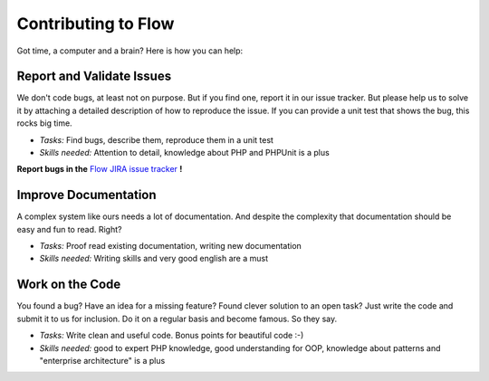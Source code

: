 .. _ch-contributing:

====================
Contributing to Flow
====================

Got time, a computer and a brain? Here is how you can help:

Report and Validate Issues
==========================

We don't code bugs, at least not on purpose. But if you find one, report it in
our issue tracker. But please help us to solve it by attaching a detailed description
of how to reproduce the issue. If you can provide a unit test that shows the bug,
this rocks big time.

* *Tasks:* Find bugs, describe them, reproduce them in a unit test
* *Skills needed:* Attention to detail, knowledge about PHP and PHPUnit is a plus

**Report bugs in the** `Flow JIRA issue tracker <https://jira.neos.io/browse/FLOW/>`_ **!**

Improve Documentation
=====================

A complex system like ours needs a lot of documentation. And despite the
complexity that documentation should be easy and fun to read. Right?

* *Tasks:* Proof read existing documentation, writing new documentation
* *Skills needed:* Writing skills and very good english are a must

Work on the Code
================

You found a bug? Have an idea for a missing feature? Found clever solution to an
open task? Just write the code and submit it to us for inclusion. Do it on a
regular basis and become famous. So they say.

* *Tasks:* Write clean and useful code. Bonus points for beautiful code :-)
* *Skills needed:* good to expert PHP knowledge, good understanding for OOP,
  knowledge about patterns and "enterprise architecture" is a plus
